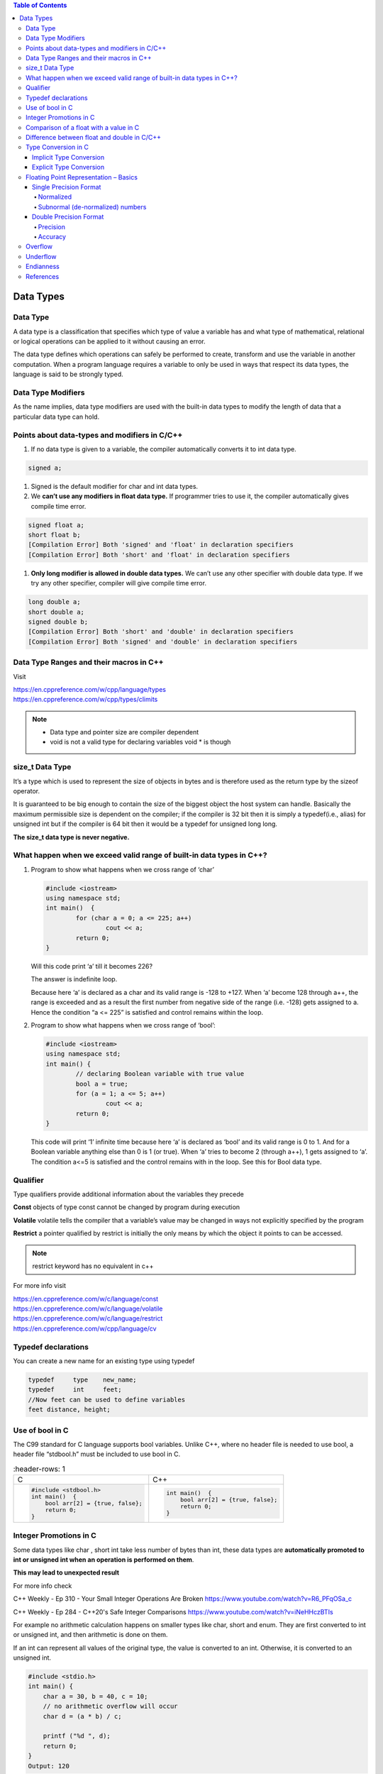
.. contents:: Table of Contents

Data Types
==========

Data Type
---------

A data type is a classification that specifies which type of value a variable has and what type of mathematical, relational or logical operations can be applied to it without causing an error.

The data type defines which operations can safely be performed to create, transform and use the variable in another computation. When a program language requires a variable to only be used in ways that respect its data types, the language is said to be strongly typed.

.. image:: ./.resources/02_data_types.png

Data Type Modifiers
-------------------

As the name implies, data type modifiers are used with the built-in data types to modify the length of data that a particular data type can hold.

.. image:: ./.resources/02_data_types_modifiers.png

Points about data-types and modifiers in C/C++
----------------------------------------------

#. If no data type is given to a variable, the compiler automatically converts it to int data type.

.. code:: cpp

        signed a;
 
#. Signed is the default modifier for char and int data types.
#. We **can’t use any modifiers in float data type.** If programmer tries to use it, the compiler automatically gives compile time error.

.. code:: cpp

    signed float a; 
    short float b; 
    [Compilation Error] Both 'signed' and 'float' in declaration specifiers
    [Compilation Error] Both 'short' and 'float' in declaration specifiers

#. **Only long modifier is allowed in double data types.** We can’t use any other specifier with double data type. If we try any other specifier, compiler will give compile time error.

.. code:: cpp

    long double a;
    short double a; 
    signed double b;
    [Compilation Error] Both 'short' and 'double' in declaration specifiers
    [Compilation Error] Both 'signed' and 'double' in declaration specifiers

Data Type Ranges and their macros in C++
----------------------------------------

Visit

| https://en.cppreference.com/w/cpp/language/types
| https://en.cppreference.com/w/cpp/types/climits

.. note::

        - Data type and pointer size are compiler dependent
        - void is not a valid type for declaring variables void * is though

size_t Data Type
----------------

It’s a type which is used to represent the size of objects in bytes and is therefore used as the return type by the sizeof operator. 

It is guaranteed to be big enough to contain the size of the biggest object the host system can handle. Basically the maximum permissible size is dependent on the compiler; if the compiler is 32 bit then it is simply a typedef(i.e., alias) for unsigned int but if the compiler is 64 bit then it would be a typedef for unsigned long long. 

**The size_t data type is never negative.**

What happen when we exceed valid range of built-in data types in C++?
--------------------------------------------------------------------

#. Program to show what happens when we cross range of ‘char’
   
   .. code:: cpp

        #include <iostream>
        using namespace std;
        int main()  {
                for (char a = 0; a <= 225; a++)
                        cout << a;
                return 0;
        }
        
   Will this code print ‘a’ till it becomes 226?

   The answer is indefinite loop.

   Because here ‘a’ is declared as a char and its valid range is -128 to +127. When ‘a’ become 128 through a++, the range is exceeded and as a result the first number from negative side of the range (i.e. -128) gets assigned to a. Hence the condition “a <= 225” is satisfied and control remains within the loop.

#. Program to show what happens when we cross range of ‘bool’:
   
   .. code:: cpp

        #include <iostream>
        using namespace std;
        int main() {
                // declaring Boolean variable with true value 
                bool a = true;
                for (a = 1; a <= 5; a++)
                        cout << a;
                return 0; 
        } 
    
   This code will print ‘1’ infinite time because here ‘a’ is declared as ‘bool’ and its valid range is 0 to 1. And for a Boolean variable anything else than 0 is 1 (or true). When ‘a’ tries to become 2 (through a++), 1 gets assigned to ‘a’. The condition a<=5 is satisfied and the control remains with in the loop. See this for Bool data type.

Qualifier
---------

Type qualifiers provide additional information about the variables they precede

**Const**       objects of type const cannot be changed by program during execution

**Volatile**    volatile tells the compiler that a variable’s value may be changed in ways not explicitly specified by the program

**Restrict**    a pointer qualified by restrict is initially the only means by which the object it points to can be accessed.

.. note::   
    restrict keyword has no equivalent in c++

For more info visit

| https://en.cppreference.com/w/c/language/const
| https://en.cppreference.com/w/c/language/volatile
| https://en.cppreference.com/w/c/language/restrict
| https://en.cppreference.com/w/cpp/language/cv

Typedef declarations
--------------------

You can create a new name for an existing type using typedef

.. code:: cpp

    typedef     type    new_name;
    typedef     int     feet;
    //Now feet can be used to define variables
    feet distance, height;

Use of bool in C
----------------

The C99 standard for C language supports bool variables. Unlike C++, where no header file is needed to use bool, a header file “stdbool.h” must be included to use bool in C.

.. list-table::
	:header-rows: 1

    *   - C
        - C++
        
    *   -
            .. code:: cpp
                
                #include <stdbool.h>
                int main()  {
                    bool arr[2] = {true, false};
                    return 0; 
                }
        
        -
            .. code:: cpp
            
                int main()  {
                    bool arr[2] = {true, false};
                    return 0; 
                }

Integer Promotions in C
-----------------------

Some data types like char , short int take less number of bytes than int, these data types are **automatically promoted to int or unsigned int when an operation is performed on them**.

**This may lead to unexpected result**

For more info check

C++ Weekly - Ep 310 - Your Small Integer Operations Are Broken
https://www.youtube.com/watch?v=R6_PFqOSa_c

C++ Weekly - Ep 284 - C++20's Safe Integer Comparisons
https://www.youtube.com/watch?v=iNeHHczBTIs

For example no arithmetic calculation happens on smaller types like char, short and enum. They are first converted to int or unsigned int, and then arithmetic is done on them.

If an int can represent all values of the original type, the value is converted to an int. Otherwise, it is converted to an unsigned int.

.. code:: cpp

    #include <stdio.h>  
    int main() { 
    	char a = 30, b = 40, c = 10;
    	// no arithmetic overflow will occur
    	char d = (a * b) / c;
    	
    	printf ("%d ", d);  
    	return 0; 
    }
    Output: 120	

.. code:: cpp
    
    char a = 0xfb;	
    unsigned char b = 0xfb;
    if(a == b)		// false


.. note::

    if(sizeof(int) > -1)
    	cout << “Yes” << endl;
    else
    	cout << “No” << endl;
    
    Negative numbers are stored in 2’s complement form and unsigned value of the 2’s complement form is much higher than size of int
    
    When an integer value is compared with an unsigned int, the int is promoted to unsigned

::

    nC3 = n* (n-1)/2 * (n-2)/3;  
    
    Do not use this nC3 = n*(n-1)*(n-2)/6
    
    n*(n-1) is always an even number, so n*(n-1)/2 would always produce an integer, which means no precision loss in this sub-expression
    (n*(n-1))/2 * (n-2) will always give a number which is multiple of 3, so dividing it with 3 won’t have any loss


Comparison of a float with a value in C
---------------------------------------

.. code:: cpp

    printf("%d %d %d", sizeof(x), sizeof(0.1), sizeof(0.1f)); 
    Output:	4 8 4

.. list-table::
	:header-rows: 1

    *   - Example-1
        - Example-2
        
    *   -
                .. code:: cpp
            
                        #include<stdio.h>
                        int main() {
                                float x = 0.1; 
                                if (x == 0.1) 
                                        printf("IF"); 
                                else if (x == 0.1f) 
                                        printf("ELSE IF"); 
                                else
                                        printf("ELSE");
                                return 0;
                                
                        }

                Output::
               
                        ELSE IF

        -
                .. code:: cpp

                        #include<stdio.h>
                        int main() { 
                                float x = 0.5; 
                                if (x == 0.5) 
                                        printf("IF"); 
                                else if (x == 0.5f) 
                                        printf("ELSE IF"); 
                                else
                                        printf("ELSE");
                                return 0;
                        }
                        
                Output::
                
                        IF
            
**Example 1**

In float 

=> (0.1)10 = (0.00011001100110011001100)2

In double after promotion of float ...(1)

=> (0.1)10 = (0.00011001100110011001100000000000000000...)2

In double without promotion ... (2)

=> (0.1)10 = (0.0001100110011001100110011001100110011001100110011001)2

Hence, we can see the result of both equations is different. Therefore the ‘if’ statement can never be executed.

**Example 2**

Here binary equivalent of (0.5)10 is (0.100000…)2

(No precision will be lost in both float and double type). 

Therefore, if compiler pad the extra zeroes at the time of promotion, then we would get the same result in decimal equivalent of both left and right side in comparison (x == 0.5).

Difference between float and double in C/C++
--------------------------------------------

For representing floating point numbers, we use float, double and long double.

What’s the difference?

#. **double** has 2x more precision then float.
#. **float** is a 32 bit IEEE 754 single precision Floating Point Number (1 bit for the sign, 8 bits for the exponent, and 2 * for the value), i.e. float has 7 decimal digits of precision.
#.	**double** is a 64 bit IEEE 754 double precision Floating Point Number (1 bit for the sign, 11 bits for the exponent, and 52* bits for the value), i.e. double has 15 decimal digits of precision.

Type Conversion in C
--------------------

A type cast is basically a conversion from one type to another. There are two types of type conversion:

Implicit Type Conversion
^^^^^^^^^^^^^^^^^^^^^^^^

#. Done by the compiler
#. Generally, takes place when in an expression more than one data type is present. In such condition type conversion (type promotion) takes place to avoid loss of data.
#. All the data types of the variables are upgraded to the data type of the variable with largest data type.
   ::
   bool -> char -> short int -> int -> unsigned int -> long -> unsigned -> long long -> float -> double -> long double

#. It is possible for implicit conversions to lose information, signs can be lost (when signed is implicitly converted to unsigned), and overflow can occur (when long long is implicitly converted to float).
   .. code:: cpp
    
        #include <stdio.h> 
        int main()  { 
        	int x = 10;		// integer x 
        	char y = 'a';		// character c
        	x = x + y;
        	float z = x + 1.0;
        	printf("x = %d, z = %f", x, z); 
        	return 0; 
        } 

   Output::

        x = 107, z = 108.000000


Explicit Type Conversion
^^^^^^^^^^^^^^^^^^^^^^^^

This process is also called type casting and it is user defined. Here the user can type cast the result to make it of a particular data type.

The syntax in C

::
(type) expression

.. code:: cpp

    #include <stdio.h>
    int main() {
    	double x = 1.2;
    	sum = (int)x + 1;
    	printf("sum = %d", sum);
    	return 0; 
    } 

Output::

    sum = 2

**Advantages of Type Conversion**

- This is done to take advantage of certain features of type hierarchies or type representations.
- It helps us to compute expressions containing variables of different data types.

For more info visit:

For C

| https://en.cppreference.com/w/c/language/cast
| https://en.cppreference.com/w/c/language/conversion

For C++

| https://en.cppreference.com/w/cpp/language/expressions#Conversions


Floating Point Representation – Basics
--------------------------------------

Details of IEEE 754 binary floating-point representation

The discussion confines to single and double precision formats

A real number in binary will be represented in the following format

**Im Im-1 … I2 I1 I0.F1 F2 … Fn Fn-1**

Where Im and Fn will be either 0 or 1 of integer and fraction parts respectively

A finite number can also be represented by four integers components, 

- a sign (s) 
- a base (b)
- a significand (m) 
- an exponent (e)

Then the numerical value of the number is evaluated as

::
(-1) :sup:`s`  * m * b :sup:`e`  - - - - - - -  Where m < |b|

Depending on base and the number of bits used to encode various components, the IEEE 754 standard defines five basic formats

The binary32 and the binary64 formats are single precision and double precision formats respectively in which the base is 2

.. list-table::
        :header-rows: 1

    *   -   Precision
        -   Base
        -   Sign
        -   Exponent
        -   Significand
        
    *   -   Single precision
        -   2
        -   1
        -   8
        -   23+1
        
    *   -   Double precision
        -   2
        -   1
        -   11
        -   52+1

Single Precision Format
^^^^^^^^^^^^^^^^^^^^^^^

Single precision format has 23 bits for significand (1 represents implied bit, details below), 8 bits for exponent and 1 bit for sign.

For example, the rational number 9÷2 can be converted to single precision float format as following,

9 :sub:`(10)`  ÷  2 :sub:`(10)` = 4.5 :sub:`(10)` = 100.1 :sub:`(2)`


Normalized
~~~~~~~~~~

if it is represented with leading 1 bit, i.e. 

1.001 :sub:`(2)`  *  2 :sup:`2`

Omitting this implied 1 on left extreme gives us the mantissa of float number.

**A normalized number provides more accuracy than corresponding de-normalized number. (Why?)**

The floating-point numbers are to be represented in normalized form.

Subnormal (de-normalized) numbers
~~~~~~~~~~~~~~~~

- The implied most significant bit can be used to represent even more accurate significand (23 + 1 = 24 bits) which is called subnormal representation.

- The subnormal numbers fall into the category of de-normalized numbers

- Subnormal representation slightly reduces the exponent range and can’t be normalized since that would result in an exponent which doesn’t fit in the field

- Subnormal numbers are less accurate, i.e. they have less room for nonzero bits in the fraction field, than normalized numbers

- Accuracy drops as the size of the subnormal number decreases

- Subnormal representation is useful in filing gaps of floating-point scale near zero.

Above result can be written as 

(-1) :sup:`0` * 1.001 :sub:`(2)` * 2 :sup:`2`

which yields the integer components as s = 0, b = 2, significand (m) = 1.001, mantissa = 001 and e = 2

The corresponding single precision floating number can be represented in binary as shown below,

========    ==============  =================================
1           1000 0001       010 0000 0000 0000 0000 0000
========    ==============  =================================
S           E               M
========    ==============  =================================


**Biased exponent**

The exponent field is supposed to be 2, yet encoded as 129 (127+2)

The biased exponent is used for the representation of negative exponents

The biased exponent has advantages over other negative representations in performing bitwise comparing of two floating point numbers for equality

A bias of (2 :sup:`(n-1)` – 1), where n is # of bits used in exponent, is added to the exponent (e) to get biased exponent (E). So, the biased exponent (E) of single precision number can be obtained as

**E = e + 127	and 	e = E - 127**

The range of exponent in single precision format is -128 to +127. Other values are used for special symbols.

.. note::

    When we unpack a floating-point number the exponent obtained is the biased exponent. Subtracting 127 from the biased exponent we can extract unbiased exponent.

.. image:: ./.resources/02_single_precision_format.png

Double Precision Format
^^^^^^^^^^^^^^^^^^^^^^^

Double precision format has 

- 52 bits for significand (1 represents implied bit), 
- 11 bits for exponent and 
- 1 bit for sign

All other definitions are same for double precision format, except for the size of various components.

Precision
~~~~~~~~~

The smallest change that can be represented in floating point representation is called as precision.

The fractional part of a single precision normalized number has exactly 23 bits of resolution, (24 bits with the implied bit).

This corresponds to log :sub:`(10)` (2 :sup:`23`) = 6.924 = 7 (the characteristic of logarithm) decimal digits of accuracy.

Similarly, in case of double precision numbers the precision is log :sub:`(10)` (2 :sup:`52`) = 15.654 = 16 decimal digits.

Accuracy
~~~~~~~

Accuracy in floating point representation is governed by number of significand bits, whereas range is limited by exponent. 

Not all real numbers can exactly be represented in floating point format. 

For any number which is not floating-point number, there are two options for floating point approximation

- the closest floating-point number less than x as x\_ 
- the closest floating-point number greater than x as x+

A rounding operation is performed on number of significant bits in the mantissa field based on the selected mode.

- The round down mode causes x set to x\_, 
- The round up mode causes x set to x+, 
- The round towards zero mode causes x is either x\_ or x+ whichever is between zero and. 
- The round to nearest mode sets x to x\_ or x+ whichever is nearest to x.

**Usually round to nearest is most used mode.**

**Accuracy** is measure of closeness of floating-point representation to the actual value.

Overflow
--------

Overflow is said to occur when the true result of an arithmetic operation is finite but larger in magnitude than the largest floating-point number which can be stored using the given precision. 

Underflow
---------

Underflow is said to occur when the true result of an arithmetic operation is smaller in magnitude (infinitesimal) than the smallest normalized floating-point number which can be stored. Overflow can’t be ignored in calculations whereas underflow can effectively be replaced by zero.

Endianness
----------

The IEEE 754 standard defines a binary floating-point format. The architecture details are left to the hardware manufacturers. The storage order of individual bytes in binary floating-point numbers varies from architecture to architecture.

References
----------

| https://www.geeksforgeeks.org/c-data-types/
| https://www.geeksforgeeks.org/interesting-facts-about-data-types-and-modifiers-in-c-cpp/
| https://www.geeksforgeeks.org/what-happen-when-we-exceed-valid-range-of-built-in-data-types-in-cpp/
| https://en.cppreference.com/w/cpp/language/types
| https://en.cppreference.com/w/c/types/limits


